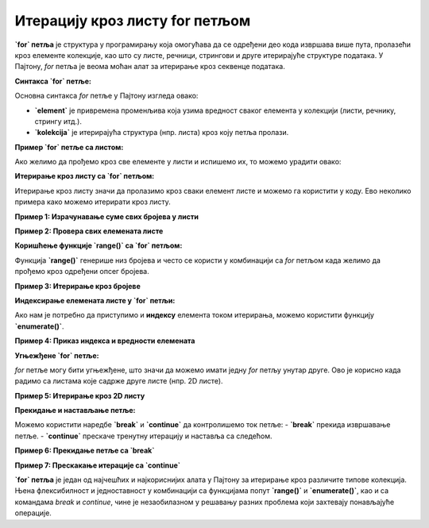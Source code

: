 Итерацију кроз листу for петљом
================================


**`for` петља** је структура у програмирању која омогућава да се одређени део кода извршава више пута, пролазећи кроз елементе колекције, као што су листе, речници, стрингови и друге итерирајуће структуре података. У Пајтону, `for` петља је веома моћан алат за итерирање кроз секвенце података.

**Синтакса `for` петље:**

Основна синтакса `for` петље у Пајтону изгледа овако:

.. activecode:: forliste1
   :coach:

   for element in kolekcija:
       # Операције које желимо да извршимо са 'element'


- **`element`** је привремена променљива која узима вредност сваког елемента у колекцији (листи, речнику, стрингу итд.).
- **`kolekcija`** је итерирајућа структура (нпр. листа) кроз коју петља пролази.

**Пример `for` петље са листом:**

Ако желимо да прођемо кроз све елементе у листи и испишемо их, то можемо урадити овако:

.. activecode:: forliste2
   :coach:

   filmovi = ["Титаник", "Господар прстенова", "Матрикс"]

   for film in filmovi:
       print(film)


**Итерирање кроз листу са `for` петљом:**

Итерирање кроз листу значи да пролазимо кроз сваки елемент листе и можемо га користити у коду. Ево неколико примера како можемо итерирати кроз листу.

**Пример 1: Израчунавање суме свих бројева у листи**

.. activecode:: forliste3
   :coach:

   brojevi = [1, 2, 3, 4, 5]
   suma = 0

   for broj in brojevi:
       suma += broj

   print(f"Сума свих бројева у листи је: {suma}")


**Пример 2: Провера свих елемената листе**

.. activecode:: forliste4
   :coach:

   ocene = [5, 6, 8, 10, 9]

   for ocena in ocene:
       if ocena >= 9:
           print(f"Одлична оцена: {ocena}")


**Коришћење функције `range()` са `for` петљом:**

Функција **`range()`** генерише низ бројева и често се користи у комбинацији са `for` петљом када желимо да прођемо кроз одређени опсег бројева.

**Пример 3: Итерирање кроз бројеве**

.. activecode:: forliste5
   :coach:

   for i in range(5):
       print(i)


**Индексирање елемената листе у `for` петљи:**

Ако нам је потребно да приступимо и **индексу** елемента током итерирања, можемо користити функцију **`enumerate()`**.

**Пример 4: Приказ индекса и вредности елемената**

.. activecode:: forliste6
   :coach:
   
   filmovi = ["Titanik", "Господар прстенова", "Матрикс"]

   for indeks, film in enumerate(filmovi):
       print(f"Филм {film} је на индексу {indeks}")


**Угњежђене `for` петље:**

`for` петље могу бити угњежђене, што значи да можемо имати једну `for` петљу унутар друге. Ово је корисно када радимо са листама које садрже друге листе (нпр. 2D листе).

**Пример 5: Итерирање кроз 2D листу**

.. activecode:: forliste7
   :coach:
   
   ocene_studenata = [
       [8, 9, 10],    # Оцене првог студента
       [7, 6, 9],     # Оцене другог студента
       [10, 10, 9]    # Оцене трећег студента
   ]

   for student in ocene_studenata:
       for ocena in student:
           print(ocena, end=" ")
       print()  # Прелазак у нови ред након сваког студента



**Прекидање и настављање петље:**

Можемо користити наредбе **`break`** и **`continue`** да контролишемо ток петље:
- **`break`** прекида извршавање петље.
- **`continue`** прескаче тренутну итерацију и наставља са следећом.

**Пример 6: Прекидање петље са `break`**

.. activecode:: forliste8
   :coach:

   brojevi = [1, 2, 3, 4, 5]

   for broj in brojevi:
       if broj == 3:
           break
       print(broj)


**Пример 7: Прескакање итерације са `continue`**

.. activecode:: forliste9
   :coach:
   
   brojevi = [1, 2, 3, 4, 5]

   for broj in brojevi:
       if broj == 3:
           continue
       print(broj)




**`for` петља** је један од најчешћих и најкориснијих алата у Пајтону за итерирање кроз различите типове колекција. Њена флексибилност и једноставност у комбинацији са функцијама попут **`range()`** и **`enumerate()`**, као и са командама `break` и `continue`, чине је незаобилазном у решавању разних проблема који захтевају понављајуће операције.